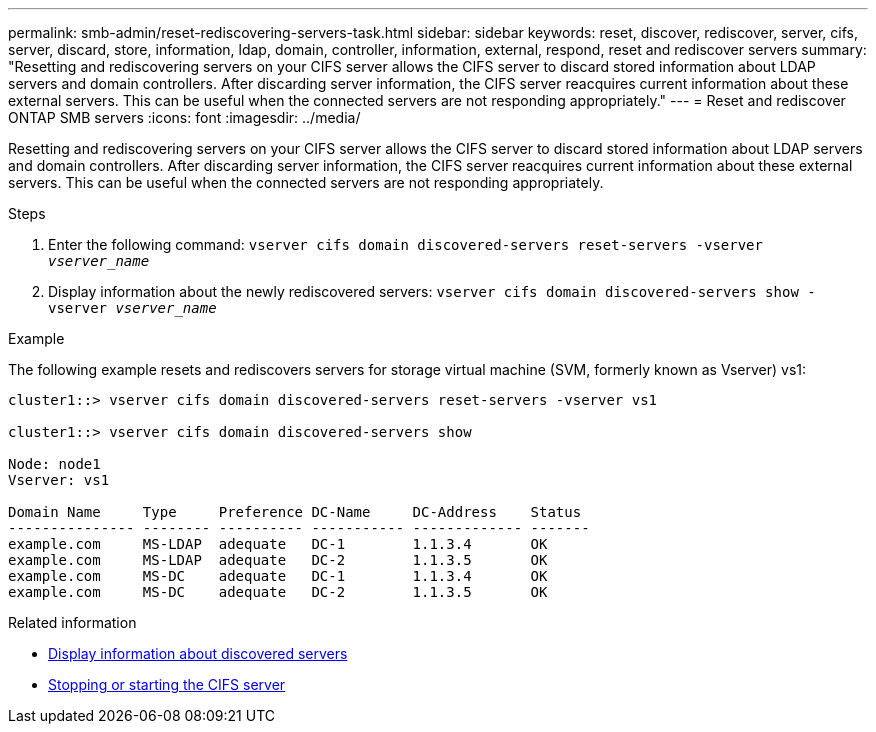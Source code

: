 ---
permalink: smb-admin/reset-rediscovering-servers-task.html
sidebar: sidebar
keywords: reset, discover, rediscover, server, cifs, server, discard, store, information, ldap, domain, controller, information, external, respond, reset and rediscover servers
summary: "Resetting and rediscovering servers on your CIFS server allows the CIFS server to discard stored information about LDAP servers and domain controllers. After discarding server information, the CIFS server reacquires current information about these external servers. This can be useful when the connected servers are not responding appropriately."
---
= Reset and rediscover ONTAP SMB servers
:icons: font
:imagesdir: ../media/

[.lead]
Resetting and rediscovering servers on your CIFS server allows the CIFS server to discard stored information about LDAP servers and domain controllers. After discarding server information, the CIFS server reacquires current information about these external servers. This can be useful when the connected servers are not responding appropriately.

.Steps

. Enter the following command: `vserver cifs domain discovered-servers reset-servers -vserver _vserver_name_`
. Display information about the newly rediscovered servers: `vserver cifs domain discovered-servers show -vserver _vserver_name_`

.Example

The following example resets and rediscovers servers for storage virtual machine (SVM, formerly known as Vserver) vs1:

----
cluster1::> vserver cifs domain discovered-servers reset-servers -vserver vs1

cluster1::> vserver cifs domain discovered-servers show

Node: node1
Vserver: vs1

Domain Name     Type     Preference DC-Name     DC-Address    Status
--------------- -------- ---------- ----------- ------------- -------
example.com     MS-LDAP  adequate   DC-1        1.1.3.4       OK
example.com     MS-LDAP  adequate   DC-2        1.1.3.5       OK
example.com     MS-DC    adequate   DC-1        1.1.3.4       OK
example.com     MS-DC    adequate   DC-2        1.1.3.5       OK
----

.Related information

* xref:display-discovered-servers-task.adoc[Display information about discovered servers]

* xref:stop-start-server-task.adoc[Stopping or starting the CIFS server]


// 2025 June 17, ONTAPDOC-2981